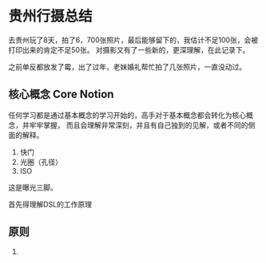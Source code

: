 * 贵州行摄总结
  去贵州玩了8天，拍了6，700张照片，最后能够留下的，我估计不足100张，会被打印出来的肯定不足50张。
  对摄影又有了一些新的，更深理解，在此记录下。

  之前单反都放发了霉，出了过年，老妹婚礼帮忙拍了几张照片，一直没动过。
** 核心概念 Core Notion
   任何学习都是通过基本概念的学习开始的，高手对于基本概念都会转化为核心概念，并牢牢掌握，
   而且会理解非常深刻，并且有自己独到的见解，或者不同的侧面的解释。

   1.  快门
   2.  光圈（孔径）
   3.  ISO
   这是曝光三脚。

   首先得理解DSL的工作原理
** 原则
   1.
